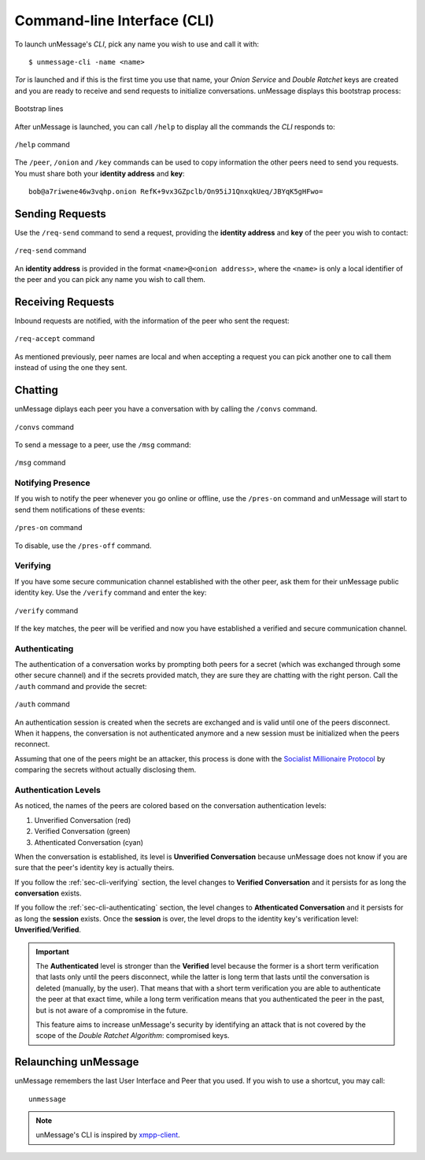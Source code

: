 .. _sec-cli:

============================
Command-line Interface (CLI)
============================
To launch unMessage's *CLI*, pick any name you wish to use and call
it with::

    $ unmessage-cli -name <name>

*Tor* is launched and if this is the first time you use that name,
your *Onion Service* and *Double Ratchet* keys are created and you
are ready to receive and send requests to initialize conversations.
unMessage displays this bootstrap process:

.. figure:: bootstrap-cli.png
   :figwidth: 100%
   :align: center

   Bootstrap lines

After unMessage is launched, you can call ``/help`` to display all the
commands the *CLI* responds to:

.. figure:: help-cli.png
   :figwidth: 100%
   :align: center

   ``/help`` command

The ``/peer``, ``/onion`` and ``/key`` commands can be used to copy
information the other peers need to send you requests. You must share
both your **identity address** and **key**::

    bob@a7riwene46w3vqhp.onion RefK+9vx3GZpclb/On95iJ1QnxqkUeq/JBYqK5gHFwo=

Sending Requests
----------------
Use the ``/req-send`` command to send a request, providing the
**identity address** and **key** of the peer you wish to contact:

.. figure:: req-send-cli.png
   :figwidth: 100%
   :align: center

   ``/req-send`` command

An **identity address** is provided in the format
``<name>@<onion address>``, where the ``<name>`` is only a local
identifier of the peer and you can pick any name you wish to call
them.

Receiving Requests
------------------
Inbound requests are notified, with the information of the peer who
sent the request:

.. figure:: req-accept-cli.png
   :figwidth: 100%
   :align: center

   ``/req-accept`` command

As mentioned previously, peer names are local and when accepting a
request you can pick another one to call them instead of using the one
they sent.

Chatting
--------
unMessage diplays each peer you have a conversation with by calling
the ``/convs`` command.

.. figure:: convs-cli.png
   :figwidth: 100%
   :align: center

   ``/convs`` command

To send a message to a peer, use the ``/msg`` command:

.. figure:: msg-cli.png
   :figwidth: 100%
   :align: center

   ``/msg`` command

Notifying Presence
''''''''''''''''''
If you wish to notify the peer whenever you go online or offline,
use the ``/pres-on`` command and unMessage will start to send them
notifications of these events:

.. figure:: pres-on-cli.png
   :figwidth: 100%
   :align: center

   ``/pres-on`` command

To disable, use the ``/pres-off`` command.

.. _sec-cli-verifying:

Verifying
'''''''''
If you have some secure communication channel established with the
other peer, ask them for their unMessage public identity key. Use the
``/verify`` command and enter the key:

.. figure:: verify-cli.png
   :figwidth: 100%
   :align: center

   ``/verify`` command

If the key matches, the peer will be verified and now you have
established a verified and secure communication channel.

.. _sec-cli-authenticating:

Authenticating
''''''''''''''
The authentication of a conversation works by prompting both peers for
a secret (which was exchanged through some other secure channel) and
if the secrets provided match, they are sure they are chatting with
the right person. Call the ``/auth`` command and provide the secret:

.. figure:: auth-cli.png
   :figwidth: 100%
   :align: center

   ``/auth`` command

An authentication session is created when the secrets are exchanged
and is valid until one of the peers disconnect. When it happens, the
conversation is not authenticated anymore and a new session must be
initialized when the peers reconnect.

Assuming that one of the peers might be an attacker, this process is
done with the `Socialist Millionaire Protocol`_ by comparing the
secrets without actually disclosing them.

Authentication Levels
'''''''''''''''''''''
As noticed, the names of the peers are colored based on the
conversation authentication levels:

1. Unverified Conversation (red)
2. Verified Conversation (green)
3. Athenticated Conversation (cyan)

When the conversation is established, its level is
**Unverified Conversation** because unMessage does not know if you
are sure that the peer's identity key is actually theirs.

If you follow the :ref:`sec-cli-verifying` section, the level changes
to **Verified Conversation** and it persists for as long the
**conversation** exists.

If you follow the :ref:`sec-cli-authenticating` section, the
level changes to **Athenticated Conversation** and it persists for as
long the **session** exists. Once the **session** is over, the level
drops to the identity key's verification level:
**Unverified**/**Verified**.

.. important::

    The **Authenticated** level is stronger than the **Verified**
    level because the former is a short term verification that lasts
    only until the peers disconnect, while the latter is long term
    that lasts until the conversation is deleted (manually, by the
    user). That means that with a short term verification you are able
    to authenticate the peer at that exact time, while a long term
    verification means that you authenticated the peer in the past,
    but is not aware of a compromise in the future.

    This feature aims to increase unMessage's security by identifying
    an attack that is not covered by the scope of the
    *Double Ratchet Algorithm*: compromised keys.

Relaunching unMessage
---------------------
unMessage remembers the last User Interface and Peer that you used. If
you wish to use a shortcut, you may call::

    unmessage

.. note::

    unMessage's CLI is inspired by `xmpp-client`_.

.. _`socialist millionaire protocol`: https://en.wikipedia.org/wiki/Socialist_millionaire
.. _`xmpp-client`: https://github.com/agl/xmpp-client
